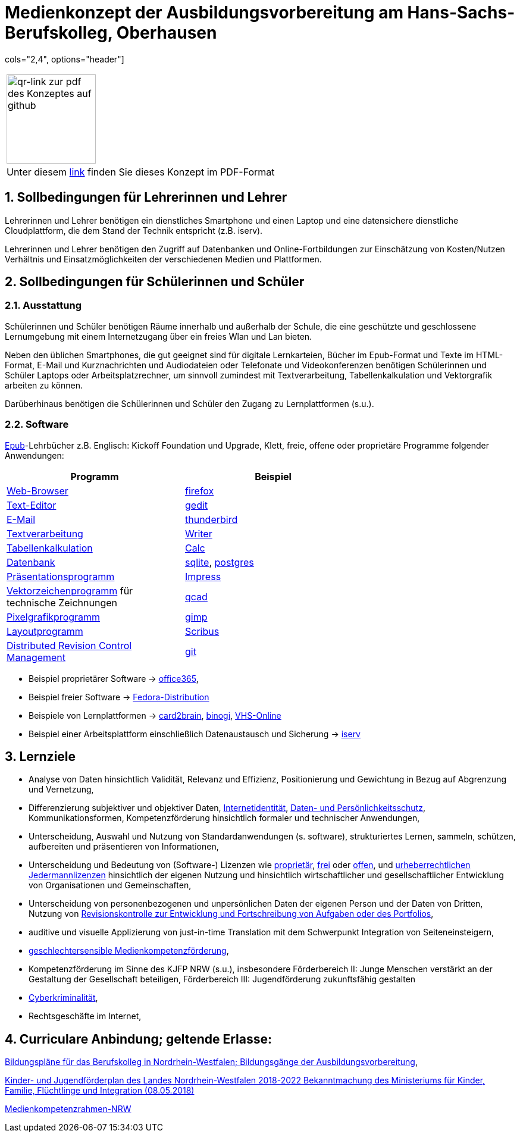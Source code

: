 // Date Format ISO 8601
//:notitle:
//:authors: Norbert Reschke
:subject: Medienkonzept der Ausbildungsvorbereitung am Hans-Sachs-Berufskolleg
:keywords: Hans-Sachs-Berufskolleg, Medienkonzept, Ausbildungsvorbereitung
:numbered:
:sectnumlevels: 5
:toclevels: 5

= Medienkonzept der Ausbildungsvorbereitung am Hans-Sachs-Berufskolleg, Oberhausen

cols="2,4", options="header"]
|===
|image:mk.png[qr-link zur pdf des Konzeptes auf github,150]
|Unter diesem https://github.com/MaWiMa/mk/raw/master/MedienkonzeptAusbildungsvorbereitung.pdf[link]
finden Sie dieses Konzept im PDF-Format
|===

== Sollbedingungen für Lehrerinnen und Lehrer

Lehrerinnen und Lehrer benötigen ein dienstliches Smartphone und einen Laptop und eine datensichere dienstliche Cloudplattform, die dem Stand der Technik entspricht (z.B. iserv).

Lehrerinnen und Lehrer benötigen den Zugriff auf Datenbanken und Online-Fortbildungen zur Einschätzung von Kosten/Nutzen Verhältnis und Einsatzmöglichkeiten der verschiedenen Medien und Plattformen.

== Sollbedingungen für Schülerinnen und Schüler

=== Ausstattung

Schülerinnen und Schüler benötigen Räume innerhalb und außerhalb der Schule, die eine geschützte und geschlossene Lernumgebung mit einem Internetzugang über ein freies Wlan und Lan bieten.

Neben den üblichen Smartphones, die gut geeignet sind für digitale Lernkarteien, Bücher im Epub-Format und Texte im HTML-Format,
E-Mail und Kurznachrichten und Audiodateien oder Telefonate und Videokonferenzen
benötigen Schülerinnen und Schüler Laptops oder Arbeitsplatzrechner, um sinnvoll zumindest mit Textverarbeitung, Tabellenkalkulation und Vektorgrafik arbeiten zu können.

Darüberhinaus benötigen die Schülerinnen und Schüler den Zugang zu Lernplattformen (s.u.).

=== Software
https://de.wikipedia.org/wiki/EPUB[Epub]-Lehrbücher z.B. Englisch: Kickoff Foundation und Upgrade, Klett,
freie, offene oder proprietäre Programme folgender Anwendungen:

[cols="1,1",options="header",width=70%]
|=== 
|Programm|Beispiel
|https://en.wikipedia.org/wiki/Web_browser[Web-Browser]|https://www.mozilla.org/[firefox]
|https://en.wikipedia.org/wiki/Text_editor[Text-Editor]|https://wiki.gnome.org/Apps/Gedit[gedit]
|https://en.wikipedia.org/wiki/Email_client[E-Mail]|https://thunderbird.net[thunderbird]
|https://en.wikipedia.org/wiki/Word_processor[Textverarbeitung]|https://www.libreoffice.org/discover/writer/[
Writer]
|https://en.wikipedia.org/wiki/Spreadsheet[Tabellenkalkulation]|https://www.libreoffice.org/discover/calc/[Calc]
|https://en.wikipedia.org/wiki/Database[Datenbank]|https://www.sqlite.org/index.html[sqlite], https://www.postgresql.org/[postgres]
|https://en.wikipedia.org/wiki/Presentation_program[Präsentationsprogramm]|https://www.libreoffice.org/discover/impress/[Impress]
|https://en.wikipedia.org/wiki/Vector_graphics_editor[Vektorzeichenprogramm] für technische Zeichnungen|https://qcad.org/[qcad]
|https://en.wikipedia.org/wiki/Raster_graphics_editor[Pixelgrafikprogramm]|https://www.gimp.org/[gimp]
|https://en.wikipedia.org/wiki/Desktop_publishing[Layoutprogramm]|https://www.scribus.net/[Scribus]
|https://en.wikipedia.org/wiki/Distributed_version_control[Distributed Revision Control Management]|https://git-scm.com/video/what-is-version-control[git]
|===


 - Beispiel proprietärer Software -> https://products.office.com/de-de/business/office[office365],
 - Beispiel freier Software -> https://getfedora.org/de/workstation/[Fedora-Distribution]

 - Beispiele von Lernplattformen -> https://card2brain.ch/[card2brain], https://www.binogi.de/[binogi], https://www.volkshochschule.de/verbandswelt/service-fuer-volkshochschulen/corona/index.php[VHS-Online]

- Beispiel einer Arbeitsplattform einschließlich Datenaustausch und Sicherung -> https://hans-sachs-bk.schulserver.de/iserv/[iserv]

== Lernziele

- Analyse von Daten hinsichtlich Validität, Relevanz und Effizienz, Positionierung und Gewichtung in Bezug auf Abgrenzung und Vernetzung,

- Differenzierung subjektiver und objektiver Daten, https://polizei.nrw/artikel/lagebild-jugendkriminalitaet-und-gefaehrdung[Internetidentität], https://www.ldi.nrw.de/mainmenu_Datenschutz/[Daten- und Persönlichkeitsschutz], Kommunikationsformen, Kompetenzförderung hinsichtlich formaler und technischer Anwendungen,

- Unterscheidung, Auswahl und Nutzung von Standardanwendungen (s. software), strukturiertes Lernen, sammeln, schützen, aufbereiten und präsentieren von Informationen,

- Unterscheidung und Bedeutung von (Software-) Lizenzen wie
https://de.wikipedia.org/wiki/Propriet%C3%A4r#Verschiedene_Bedeutungen[proprietär], https://www.gnu.org/licenses/license-list.en.html[frei] oder https://opensource.org/licenses[offen], und https://creativecommons.org/licenses/[urheberrechtlichen Jedermannlizenzen] hinsichtlich der eigenen Nutzung und hinsichtlich wirtschaftlicher und gesellschaftlicher Entwicklung von Organisationen und Gemeinschaften, 

- Unterscheidung von personenbezogenen und unpersönlichen Daten der eigenen Person und der Daten von Dritten, Nutzung von https://bitbucket.org/mawima/avtbh/commits[Revisionskontrolle zur Entwicklung und Fortschreibung von Aufgaben oder des Portfolios],

- auditive und visuelle Applizierung von just-in-time Translation mit dem Schwerpunkt Integration von Seiteneinsteigern,

- https://www.medienanstalt-nrw.de/zum-nachlesen/forschung/abgeschlossene-projekte/schriftenreihe-medienforschung/geschlechtersensible-medienkompetenzfoerderung.html[geschlechtersensible Medienkompetenzförderung],

- Kompetenzförderung im Sinne des KJFP NRW (s.u.), insbesondere Förderbereich II: Junge Menschen verstärkt an der Gestaltung der Gesellschaft beteiligen, Förderbereich III: Jugendförderung zukunftsfähig gestalten

- https://www.bmi.bund.de/DE/themen/sicherheit/kriminalitaetsbekaempfung-und-gefahrenabwehr/cyberkriminalitaet/cyberkriminalitaet-node.html[Cyberkriminalität],

- Rechtsgeschäfte im Internet,

== Curriculare Anbindung; geltende Erlasse:

http://www.berufsbildung.nrw.de/cms/bildungsgaenge-bildungsplaene/ausbildungsvorbereitung-anlage-a/bildungsplaene/index.html[Bildungspläne für das Berufskolleg in Nordrhein-Westfalen; Bildungsgänge der Ausbildungsvorbereitung],

https://recht.nrw.de/lmi/owa/br_bes_text?anw_nr=1&gld_nr=2&ugl_nr=2160&bes_id=38930&menu=1&sg=0&aufgehoben=N&keyword=kinder%20und%20jugendf%F6rderplan#det0[Kinder- und Jugendförderplan des Landes Nordrhein-Westfalen 2018-2022 Bekanntmachung des Ministeriums für Kinder, Familie, Flüchtlinge und Integration (08.05.2018)]

https://medienkompetenzrahmen.nrw/medienkompetenzrahmen-nrw/[Medienkompetenzrahmen-NRW]
